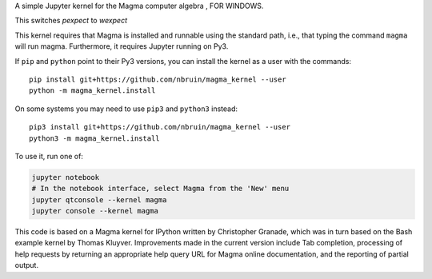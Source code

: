 A simple Jupyter kernel for the Magma computer algebra , FOR WINDOWS.

This switches `pexpect` to `wexpect`

This kernel requires that Magma is installed and runnable using the
standard path, i.e., that typing the command ``magma`` will run magma.
Furthermore, it requires Jupyter running on Py3.

If ``pip`` and ``python`` point to their Py3 versions, you can install the 
kernel as a user with the commands::

    pip install git+https://github.com/nbruin/magma_kernel --user
    python -m magma_kernel.install

On some systems you may need to use ``pip3`` and ``python3`` instead::

    pip3 install git+https://github.com/nbruin/magma_kernel --user
    python3 -m magma_kernel.install

To use it, run one of:

.. code:: shell

    jupyter notebook
    # In the notebook interface, select Magma from the 'New' menu
    jupyter qtconsole --kernel magma
    jupyter console --kernel magma

This code is based on a Magma kernel for IPython written by Christopher 
Granade, which was in turn based on the Bash example kernel by Thomas 
Kluyver. Improvements made in the current version include Tab 
completion, processing of help requests by returning an appropriate 
help query URL for Magma online documentation, and the reporting of 
partial output.
